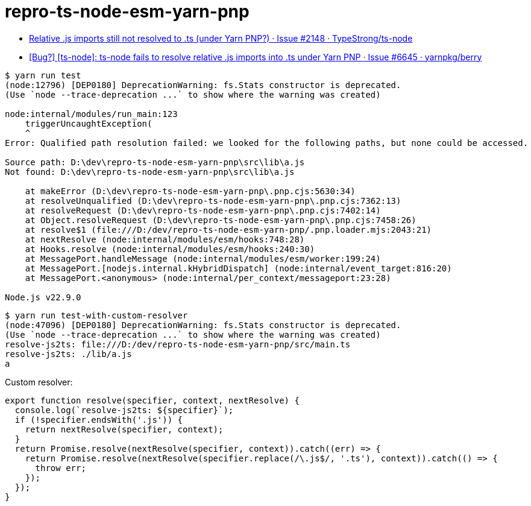 = repro-ts-node-esm-yarn-pnp
:nofooter:

* https://github.com/TypeStrong/ts-node/issues/2148[Relative .js imports still not resolved to .ts (under Yarn PNP?) · Issue #2148 · TypeStrong/ts-node]
* https://github.com/yarnpkg/berry/issues/6645[[Bug?\] [ts-node\]: ts-node fails to resolve relative .js imports into .ts under Yarn PNP · Issue #6645 · yarnpkg/berry]

[source]
----
$ yarn run test
(node:12796) [DEP0180] DeprecationWarning: fs.Stats constructor is deprecated.
(Use `node --trace-deprecation ...` to show where the warning was created)

node:internal/modules/run_main:123
    triggerUncaughtException(
    ^
Error: Qualified path resolution failed: we looked for the following paths, but none could be accessed.

Source path: D:\dev\repro-ts-node-esm-yarn-pnp\src\lib\a.js
Not found: D:\dev\repro-ts-node-esm-yarn-pnp\src\lib\a.js

    at makeError (D:\dev\repro-ts-node-esm-yarn-pnp\.pnp.cjs:5630:34)
    at resolveUnqualified (D:\dev\repro-ts-node-esm-yarn-pnp\.pnp.cjs:7362:13)
    at resolveRequest (D:\dev\repro-ts-node-esm-yarn-pnp\.pnp.cjs:7402:14)
    at Object.resolveRequest (D:\dev\repro-ts-node-esm-yarn-pnp\.pnp.cjs:7458:26)
    at resolve$1 (file:///D:/dev/repro-ts-node-esm-yarn-pnp/.pnp.loader.mjs:2043:21)
    at nextResolve (node:internal/modules/esm/hooks:748:28)
    at Hooks.resolve (node:internal/modules/esm/hooks:240:30)
    at MessagePort.handleMessage (node:internal/modules/esm/worker:199:24)
    at MessagePort.[nodejs.internal.kHybridDispatch] (node:internal/event_target:816:20)
    at MessagePort.<anonymous> (node:internal/per_context/messageport:23:28)

Node.js v22.9.0
----

[source]
----
$ yarn run test-with-custom-resolver
(node:47096) [DEP0180] DeprecationWarning: fs.Stats constructor is deprecated.
(Use `node --trace-deprecation ...` to show where the warning was created)
resolve-js2ts: file:///D:/dev/repro-ts-node-esm-yarn-pnp/src/main.ts
resolve-js2ts: ./lib/a.js
a
----

Custom resolver:

[source,javascript]
----
export function resolve(specifier, context, nextResolve) {
  console.log(`resolve-js2ts: ${specifier}`);
  if (!specifier.endsWith('.js')) {
    return nextResolve(specifier, context);
  }
  return Promise.resolve(nextResolve(specifier, context)).catch((err) => {
    return Promise.resolve(nextResolve(specifier.replace(/\.js$/, '.ts'), context)).catch(() => {
      throw err;
    });
  });
}
----

